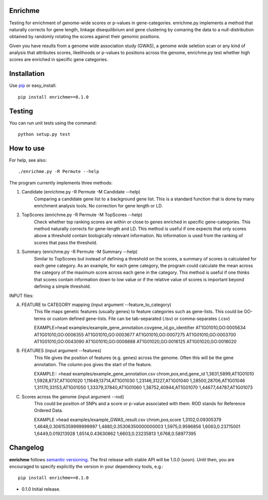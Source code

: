 Enrichme
======================================================================

Testing for enrichment of genome-wide scores or p-values
in gene-categories.
enrichme.py implements a method that naturally corrects for
gene length, linkage disequilibrium and gene clustering by comaring the data
to a null-distribution obtained by randomly rotating the scores
against their genomic positions.


Given you have results from a genome wide association study (GWAS),
a genome wide seletion scan or any kind of analysis that attributes
scores, likelihoods or p-values to positions across the genome,
enrichme.py test whether high scores are enriched in specific gene categories.


Installation
======================================================================

Use `pip <http://pip-installer.org>`_ or easy_install::

    pip install enrichme==0.1.0


Testing
======================================================================

You can run unit tests using the command::

    python setup.py test

How to use
======================================================================

For help, see also::

    ./enrichme.py -R Permute --help

The program currently implements three methods:

1. Candidate  (enrichme.py -R Permute -M Candidate --help)\
    Comparing a candidate gene list to a background gene list.
    This is a standard function that is done by many enrichment
    analysis tools. No correction for gene length or LD.

2. TopScores (enrichme.py -R Permute -M TopScores --help)\
    Check whether top ranking scores are within or close to genes
    enriched in specific gene-categories.
    This method naturally corrects for gene-length and LD.
    This method is useful if one expects that only scores above
    a threshold contain biologically relevant information.
    No information is used from the ranking of scores that pass
    the threshold.

3. Summary (enrichme.py -R Permute -M Summary --help)\
    Similar to TopScores but instead of defining a threshold
    on the scores, a summary of scores is calculated for each gene
    category. As an example, for each gene category, the program could
    calculate the mean across the category of the maximum score across
    each gene in the category.
    This method is useful if one thinks that scores contain information
    down to low value or if the relative value of scores is important
    beyond defining a simple threshold.

INPUT files:

A. FEATURE to CATEGORY mapping (input argument --feature_to_category)\
    This file maps genetic features (usually genes) to feature categories
    such as gene-lists. This could be GO-terms or custom defined gene-lists.
    File can be tab-separated (.tsv) or comma-separates (.csv)

    EXAMPLE\
    >head examples/example_gene_annotation.csv\
    gene_id,go_identifier
    AT1G01010,GO:0005634
    AT1G01010,GO:0006355
    AT1G01010,GO:0003677
    AT1G01010,GO:0007275
    AT1G01010,GO:0003700
    AT1G01010,GO:0043090
    AT1G01010,GO:0006888
    AT1G01020,GO:0016125
    AT1G01020,GO:0016020


B. FEATURES (input argument --features)\
    This file gives the position of features (e.g. genes)
    across the genome. Often this will be the gene
    annotation. The column pos gives the start of the feature.

    EXAMPLE::
    >head examples/example_gene_annotation.csv
    chrom,pos,end,gene_id
    1,3631,5899,AT1G01010
    1,5928,8737,AT1G01020
    1,11649,13714,AT1G01030
    1,23146,31227,AT1G01040
    1,28500,28706,AT1G01046
    1,31170,33153,AT1G01050
    1,33379,37840,AT1G01060
    1,38752,40944,AT1G01070
    1,44677,44787,AT1G01073

C. Scores across the genome (input argument --rod)\
    This could be position of SNPs and a
    score or p-value associated with them.
    ROD stands for Reference Ordered Data.

    EXAMPLE
    >head examples/example_GWAS_result.csv
    chrom,pos,score
    1,3102,0.09305379
    1,4648,0.30615359999999997
    1,4880,0.35306350000000003
    1,5975,0.9596856
    1,6063,0.23715001
    1,6449,0.019213928
    1,6514,0.43630862
    1,6603,0.23235813
    1,6768,0.58977395


Changelog
======================================================================

**enrichme** follows `semantic versioning <http://semver.org>`_.  The
first release with stable API will be 1.0.0 (soon).  Until then, you
are encouraged to specify explicitly the version in your dependency
tools, e.g.::

    pip install enrichme==0.1.0

- 0.1.0 Initial release. 
